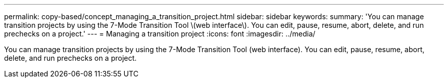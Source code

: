 ---
permalink: copy-based/concept_managing_a_transition_project.html
sidebar: sidebar
keywords: 
summary: 'You can manage transition projects by using the 7-Mode Transition Tool \(web interface\). You can edit, pause, resume, abort, delete, and run prechecks on a project.'
---
= Managing a transition project
:icons: font
:imagesdir: ../media/

[.lead]
You can manage transition projects by using the 7-Mode Transition Tool (web interface). You can edit, pause, resume, abort, delete, and run prechecks on a project.
